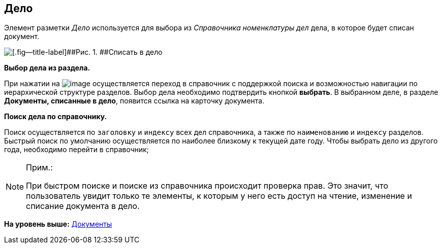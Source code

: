 
== Дело

Элемент разметки [.dfn .term]_Дело_ используется для выбора из [.dfn .term]_Справочника номенклатуры дел_ дела, в которое будет списан документ.

image::caseControl.png[[.fig--title-label]##Рис. 1. ##Списать в дело]

*Выбор дела из раздела.*

При нажатии на image:buttons/bt_selector_book.png[image] осуществляется переход в справочник с поддержкой поиска и возможностью навигации по иерархической структуре разделов. Выбор дела необходимо подтвердить кнопкой [.ph .uicontrol]*выбрать*. В выбранном деле, в разделе [.keyword .wintitle]*Документы, списанные в дело*, появится ссылка на карточку документа.

*Поиск дела по справочнику.*

Поиск осуществляется по [.kbd .ph .userinput]`заголовку` и [.kbd .ph .userinput]`индексу` всех дел справочника, а также по [.kbd .ph .userinput]`наименованию` и [.kbd .ph .userinput]`индексу` разделов. Быстрый поиск по умолчанию осуществляется по наиболее близкому к текущей дате году. Чтобы выбрать дело из другого года, необходимо перейти в справочник;

[NOTE]
====
[.note__title]#Прим.:#

При быстром поиске и поиске из справочника происходит проверка прав. Это значит, что пользователь увидит только те элементы, к которым у него есть доступ на чтение, изменение и списание документа в дело.
====

*На уровень выше:* xref:DocumentElements.adoc[Документы]
